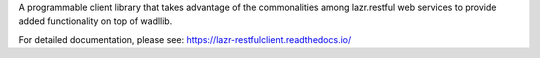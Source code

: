 A programmable client library that takes advantage of the commonalities among
lazr.restful web services to provide added functionality on top of wadllib.

For detailed documentation, please see:
https://lazr-restfulclient.readthedocs.io/

..
    This file is part of lazr.restfulclient.

    lazr.restfulclient is free software: you can redistribute it and/or modify it
    under the terms of the GNU Lesser General Public License as published by
    the Free Software Foundation, version 3 of the License.

    lazr.restfulclient is distributed in the hope that it will be useful, but WITHOUT
    ANY WARRANTY; without even the implied warranty of MERCHANTABILITY or
    FITNESS FOR A PARTICULAR PURPOSE.  See the GNU Lesser General Public
    License for more details.

    You should have received a copy of the GNU Lesser General Public License
    along with lazr.restfulclient.  If not, see <http://www.gnu.org/licenses/>.
